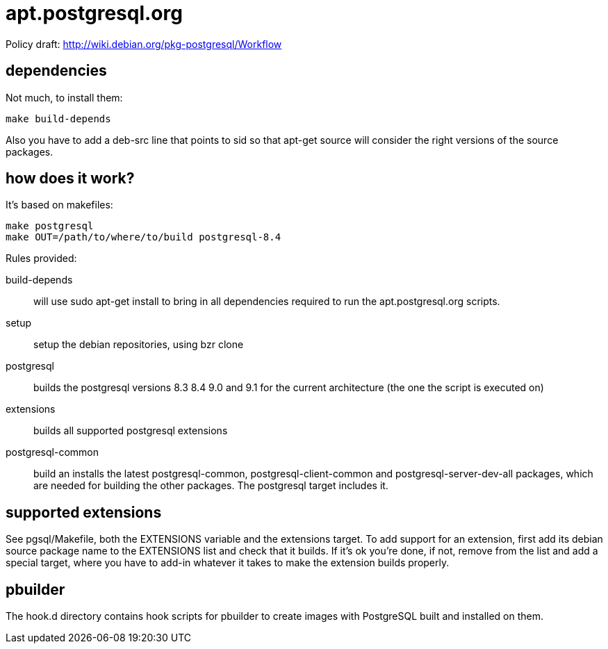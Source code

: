 = apt.postgresql.org

Policy draft: http://wiki.debian.org/pkg-postgresql/Workflow

== dependencies

Not much, to install them:

  make build-depends

Also you have to add a +deb-src+ line that points to sid so that +apt-get
source+ will consider the right versions of the source packages.

== how does it work?

It's based on makefiles:

  make postgresql
  make OUT=/path/to/where/to/build postgresql-8.4

Rules provided:

build-depends::
	will use +sudo apt-get install+ to bring in all dependencies
	required to run the +apt.postgresql.org+ scripts.

setup::
	setup the debian repositories, using +bzr clone+

postgresql::
	builds the postgresql versions 8.3 8.4 9.0 and 9.1 for the current
	architecture (the one the script is executed on)

extensions::
	builds all supported postgresql extensions

postgresql-common::
	build an installs the latest +postgresql-common+, +postgresql-client-common+
	and +postgresql-server-dev-all+ packages, which are needed for
	building the other packages.  The +postgresql+ target includes it.

== supported extensions

See +pgsql/Makefile+, both the +EXTENSIONS+ variable and the +extensions+
target.  To add support for an extension, first add its debian source
package name to the +EXTENSIONS+ list and check that it builds.  If it's ok
you're done, if not, remove from the list and add a special target, where
you have to add-in whatever it takes to make the extension builds properly.

== pbuilder

The +hook.d+ directory contains hook scripts for +pbuilder+ to create images
with PostgreSQL built and installed on them.
